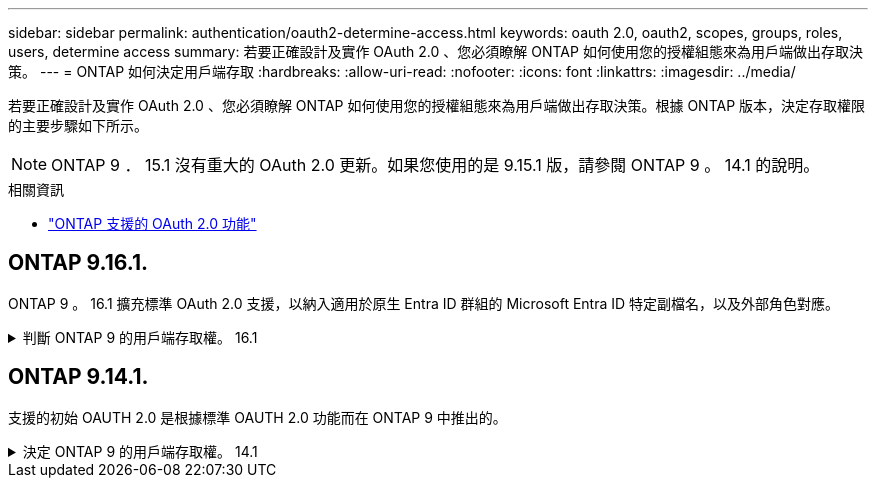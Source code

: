 ---
sidebar: sidebar 
permalink: authentication/oauth2-determine-access.html 
keywords: oauth 2.0, oauth2, scopes, groups, roles, users, determine access 
summary: 若要正確設計及實作 OAuth 2.0 、您必須瞭解 ONTAP 如何使用您的授權組態來為用戶端做出存取決策。 
---
= ONTAP 如何決定用戶端存取
:hardbreaks:
:allow-uri-read: 
:nofooter: 
:icons: font
:linkattrs: 
:imagesdir: ../media/


[role="lead"]
若要正確設計及實作 OAuth 2.0 、您必須瞭解 ONTAP 如何使用您的授權組態來為用戶端做出存取決策。根據 ONTAP 版本，決定存取權限的主要步驟如下所示。


NOTE: ONTAP 9 ． 15.1 沒有重大的 OAuth 2.0 更新。如果您使用的是 9.15.1 版，請參閱 ONTAP 9 。 14.1 的說明。

.相關資訊
* link:../authentication/oauth2-as-servers.html#oauth-2-0-features-supported-in-ontap["ONTAP 支援的 OAuth 2.0 功能"]




== ONTAP 9.16.1.

ONTAP 9 。 16.1 擴充標準 OAuth 2.0 支援，以納入適用於原生 Entra ID 群組的 Microsoft Entra ID 特定副檔名，以及外部角色對應。

.判斷 ONTAP 9 的用戶端存取權。 16.1
[%collapsible]
====
.步驟 1 ：自我包含的範圍
如果存取權杖包含任何獨立的範圍， ONTAP 會先檢查這些範圍。如果沒有獨立的範圍、請前往步驟 2 。

如果存在一個或多個獨立的範圍、 ONTAP 會套用每個範圍、直到可以做出明確的 * 允許 * 或 * 拒絕 * 決策為止。如果做出明確的決定、處理程序就會結束。

如果 ONTAP 無法做出明確的存取決策、請繼續執行步驟 2 。

.步驟 2 ：檢查本機角色旗標
ONTAP 檢查布爾參數 `use-local-roles-if-present`。此旗標的值會針對定義為 ONTAP 的每個授權伺服器分別設定。

* 如果值為 `true` 繼續進行步驟 3 。
* 如果值為 `false` 處理結束、存取遭拒。


.步驟 3 ：具名的 ONTAP REST 角色
如果存取權杖在 OR `scp` 欄位中包含具名的 REST 角色 `scope`，或是宣告， ONTAP 會使用該角色來做出存取決策。這總是導致 * 允許 * 或 * 拒絕 * 決策和處理結束。

如果沒有指定的 REST 角色或找不到角色、請繼續執行步驟 4 。

.步驟 4 ：使用者
從存取權杖擷取使用者名稱，並嘗試將其與有權存取應用程式「 http 」的使用者配對。根據驗證方法，依下列順序檢查使用者：

* 密碼
* 網域（ Active Directory ）
* NSWITCH （ LDAP ）


如果找到相符的使用者， ONTAP 會使用為使用者定義的角色來做出存取決策。這總是導致 * 允許 * 或 * 拒絕 * 決策和處理結束。

如果使用者不相符，或存取權杖中沒有使用者名稱，請繼續執行步驟 5 。

.步驟 5 ：群組
如果包含一個或多個群組，則會檢查格式。如果群組代表為 UUID ，則會搜尋內部群組對應表。如果有群組相符項目和相關角色， ONTAP 會使用為群組定義的角色來做出存取決策。這總是導致 * 允許 * 或 * 拒絕 * 決策和處理結束。如需更多資訊、請參閱 link:../authentication/oauth2-groups.html["與小組合作"]。

如果群組是以名稱表示，並已設定網域或 nsswitch 授權，則 ONTAP 會分別嘗試將其與 Active Directory 或 LDAP 群組進行比對。如果有群組相符項目、 ONTAP 會使用為群組定義的角色來做出存取決策。這總是導致 * 允許 * 或 * 拒絕 * 決策和處理結束。

如果沒有符合的群組、或存取權杖中沒有群組、則會拒絕存取並結束處理。

====


== ONTAP 9.14.1.

支援的初始 OAUTH 2.0 是根據標準 OAUTH 2.0 功能而在 ONTAP 9 中推出的。

.決定 ONTAP 9 的用戶端存取權。 14.1
[%collapsible]
====
.步驟 1 ：自我包含的範圍
如果存取權杖包含任何獨立的範圍， ONTAP 會先檢查這些範圍。如果沒有獨立的範圍、請前往步驟 2 。

如果存在一個或多個獨立的範圍、 ONTAP 會套用每個範圍、直到可以做出明確的 * 允許 * 或 * 拒絕 * 決策為止。如果做出明確的決定、處理程序就會結束。

如果 ONTAP 無法做出明確的存取決策、請繼續執行步驟 2 。

.步驟 2 ：檢查本機角色旗標
ONTAP 檢查布爾參數 `use-local-roles-if-present`。此旗標的值會針對定義為 ONTAP 的每個授權伺服器分別設定。

* 如果值為 `true` 繼續進行步驟 3 。
* 如果值為 `false` 處理結束、存取遭拒。


.步驟 3 ：具名的 ONTAP REST 角色
如果存取權杖在 OR `scp` 欄位中包含具名的 REST 角色 `scope`， ONTAP 會使用該角色來做出存取決策。這總是導致 * 允許 * 或 * 拒絕 * 決策和處理結束。

如果沒有指定的 REST 角色或找不到角色、請繼續執行步驟 4 。

.步驟 4 ：使用者
從存取權杖擷取使用者名稱，並嘗試將其與有權存取應用程式「 http 」的使用者配對。根據驗證方法，依下列順序檢查使用者：

* 密碼
* 網域（ Active Directory ）
* NSWITCH （ LDAP ）


如果找到相符的使用者， ONTAP 會使用為使用者定義的角色來做出存取決策。這總是導致 * 允許 * 或 * 拒絕 * 決策和處理結束。

如果使用者不相符，或存取權杖中沒有使用者名稱，請繼續執行步驟 5 。

.步驟 5 ：群組
如果包含一個或多個群組，並設定了網域或 nsswitch 授權， ONTAP 會分別嘗試將它們與 Active Directory 或 LDAP 群組配對。

如果有群組相符項目、 ONTAP 會使用為群組定義的角色來做出存取決策。這總是導致 * 允許 * 或 * 拒絕 * 決策和處理結束。

如果沒有符合的群組、或存取權杖中沒有群組、則會拒絕存取並結束處理。

====